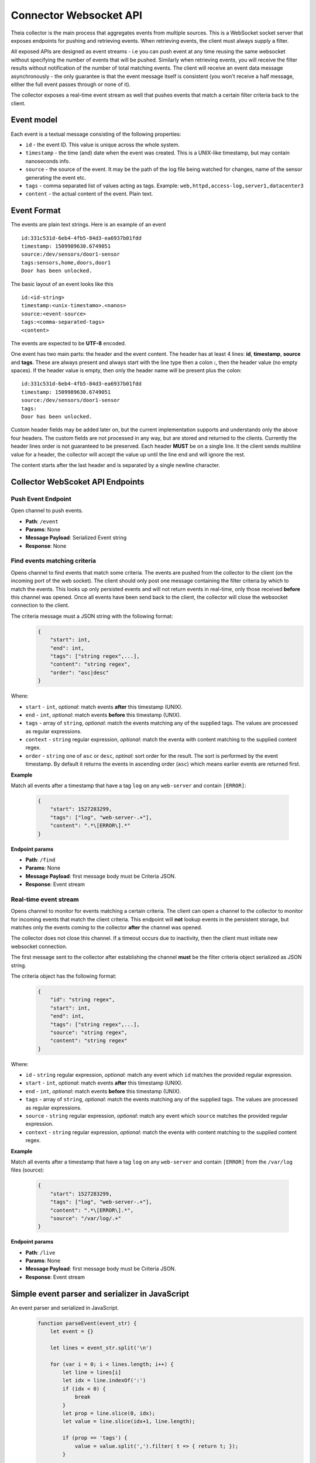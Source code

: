 Connector Websocket API
=======================

Theia collector is the main process that aggregates events from multiple sources.
This is a WebSocket socket server that exposes endpoints for pushing and retrieving
events. When retrieving events, the client must always supply a filter.

All exposed APIs are designed as event streams - i.e you can push event at any 
time reusing the same websocket without specifying the number of events that will
be pushed. Similarly when retrieving events, you will receive the filter results
without notification of the number of total matching events. The client will receive
an event data message asynchronously - the only guarantee is that the event message
itself is consistent (you won't receive a half message, either the full event 
passes through or none of it).

The collector exposes a real-time event stream as well that pushes events that match
a certain filter criteria back to the client.

Event model
-----------

Each event is a textual message consisting of the following properties:

* ``id`` - the event ID. This value is unique across the whole system.
* ``timestamp`` - the time (and) date when the event was created. This is a UNIX-like timestamp, but may contain nanoseconds info.
* ``source`` - the source of the event. It may be the path of the log file being watched for changes, name of the sensor generating the event etc.
* ``tags`` - comma separated list of values acting as tags. Example: ``web,httpd,access-log,server1,datacenter3``
* ``content`` - the actual content of the event. Plain text.

Event Format
------------

The events are plain text strings. Here is an example of an event ::

    id:331c531d-6eb4-4fb5-84d3-ea6937b01fdd
    timestamp: 1509989630.6749051
    source:/dev/sensors/door1-sensor
    tags:sensors,home,doors,door1
    Door has been unlocked.


The basic layout of an event looks like this ::
    
    id:<id-string>
    timestamp:<unix-timestamo>.<nanos>
    source:<event-source>
    tags:<comma-separated-tags>
    <content>
    
The events are expected to be **UTF-8** encoded.

One event has two main parts: the header and the event content.
The header has at least 4 lines: **id**, **timestamp**, **source** and **tags**.
These are always present and always start with the line type then a colon **:**, 
then the header value (no empty spaces).
If the header value is empty, then only the header name will be present plus the 
colon::
    
    id:331c531d-6eb4-4fb5-84d3-ea6937b01fdd
    timestamp: 1509989630.6749051
    source:/dev/sensors/door1-sensor
    tags:
    Door has been unlocked.

Custom header fields may be added later on, but the current implementation supports
and understands only the above four headers. The custom fields are not processed
in any way, but are stored and returned to the clients. Currently the header lines
order is not guaranteed to be preserved.
Each header **MUST** be on a single line. It the client sends multiline value
for a header, the collector will accept the value up until the line end and will
ignore the rest.

The content starts after the last header and is separated by a single newline character.

Collector WebScoket API Endpoints
---------------------------------

Push Event Endpoint
^^^^^^^^^^^^^^^^^^^

Open channel to push events.

* **Path**: ``/event``
* **Params**: None
* **Message Payload**: Serialized Event string
* **Response**: None


Find events matching criteria
^^^^^^^^^^^^^^^^^^^^^^^^^^^^^

Opens channel to find events that match some criteria.
The events are pushed from the collector to the client (on the incoming port of 
the web socket). The client should only post one message containing the filter 
criteria by which to match the events.
This looks up only persisted events and will not return events in real-time, only
those received **before** this channel was opened.
Once all events have been send back to the client, the collector will close the
websocket connection to the client.

The criteria message must a JSON string with the following format:
    .. code-block:: javascript
        
        {
            "start": int,
            "end": int,
            "tags": ["string regex",...],
            "content": "string regex",
            "order": "asc|desc"
        }

Where:

* ``start`` - ``int``, *optional*: match events **after** this timestamp (UNIX).
* ``end`` - ``int``, *optional*: match events **before** this timestamp (UNIX).
* ``tags`` - array of ``string``, *optional*: match the events matching any of the supplied tags. The values are processed as regular expressions.
* ``context`` - ``string`` regular expression, *optional*: match the eventa with content matching to the supplied content regex.
* ``order`` - ``string`` one of ``asc`` or ``desc``, *optinal*: sort order for the result. The sort is performed by the event timestamp. By default it returns the events in ascending order (``asc``) which means earlier events are returned first.

**Example**

Match all events after a timestamp that have a tag ``log`` on any ``web-server`` 
and contain ``[ERROR]``:

    .. code-block:: javascript
        
        {
            "start": 1527283299,
            "tags": ["log", "web-server-.+"],
            "content": ".*\[ERROR\].*"
        }


**Endpoint params**

* **Path**: ``/find``
* **Params**: None
* **Message Payload**: first message body must be Criteria JSON.
* **Response**: Event stream


Real-time event stream
^^^^^^^^^^^^^^^^^^^^^^

Opens channel to monitor for events matching a certain criteria.
The client can open a channel to the collector to monitor for incoming events
that match the client criteria. 
This endpoint will **not** lookup events in the persistent storage, but matches
only the events coming to the collector **after** the channel was opened.

The collector does not close this channel. If a timeout occurs due to inactivity,
then the client must initiate new websocket connection.

The first message sent to the collector after establishing the channel **must**
be the filter criteria object serialized as JSON string.

The criteria object has the following format:
    .. code-block:: javascript
        
        {
            "id": "string regex",
            "start": int,
            "end": int,
            "tags": ["string regex",...],
            "source": "string regex",
            "content": "string regex"
        }

Where:

* ``id`` - ``string`` regular expression, *optional*: match any event which ``id`` matches the provided regular expression.
* ``start`` - ``int``, *optional*: match events **after** this timestamp (UNIX).
* ``end`` - ``int``, *optional*: match events **before** this timestamp (UNIX).
* ``tags`` - array of ``string``, *optional*: match the events matching any of the supplied tags. The values are processed as regular expressions.
* ``source`` - ``string`` regular expression, *optional*: match any event which ``source`` matches the provided regular expression.
* ``context`` - ``string`` regular expression, *optional*: match the eventa with content matching to the supplied content regex.


**Example**

Match all events after a timestamp that have a tag ``log`` on any ``web-server`` 
and contain ``[ERROR]`` from the ``/var/log`` files (source):

    .. code-block:: javascript
        
        {
            "start": 1527283299,
            "tags": ["log", "web-server-.+"],
            "content": ".*\[ERROR\].*",
            "source": "/var/log/.+"
        }


**Endpoint params**

* **Path**: ``/live``
* **Params**: None
* **Message Payload**: first message body must be Criteria JSON.
* **Response**: Event stream


Simple event parser and serializer in JavaScript
------------------------------------------------

An event parser and serialized in JavaScript.
    .. code-block:: javascript
    
        function parseEvent(event_str) {
            let event = {}
            
            let lines = event_str.split('\n')
            
            for (var i = 0; i < lines.length; i++) {
                let line = lines[i]
                let idx = line.indexOf(':')
                if (idx < 0) {
                    break
                }
                let prop = line.slice(0, idx);
                let value = line.slice(idx+1, line.length);
                
                if (prop == 'tags') {
                    value = value.split(',').filter( t => { return t; });
                }
                
                event[prop] = value
            }
            if (i < lines.length) {
                event.content = lines.slice(i, lines.length).join('\n')
            }
            
            return event
        }

        function serializeEvent(event) {
            let event_str = ''
            let guaranteed = ['id', 'timestamp', 'source', 'tags']
            for (var i = 0; prop = guaranteed[i]; i++) {
                let value = event[prop];
                if (prop == 'tags') {
                    value = value.join(',');
                }
                event_str += prop + ':' + value + '\n';
            }
            
            for (var prop in event) {  // add custom headers
                if (!guaranteed.includes(prop) && prop != 'content') {
                    event_str += prop + ':' + event[prop] + '\n';
                }
            }
            
            event_str += event.content;
            return event_str
        }


        var event_str = ['id:331c531d-6eb4-4fb5-84d3-ea6937b01fdd',
                         'timestamp: 1509989630.6749051',
                         'source:/dev/sensors/door1-sensor',
                         'tags:sensors,home,doors,door1',
                         'x-header:somevalue',
                         'Door has been unlocked.'].join('\n')

        var event = parseEvent(event_str);
        console.log(event)
        // prints: 
        // { id: '331c531d-6eb4-4fb5-84d3-ea6937b01fdd',
        //  timestamp: ' 1509989630.6749051',
        //  source: '/dev/sensors/door1-sensor',
        //  tags: [ 'sensors', 'home', 'doors', 'door1' ],
        //  'x-header': 'somevalue',
        //  content: 'Door has been unlocked.' }


        var serialized = serializeEvent(event);
        console.log(serialized);
        // prints:
        // id:331c531d-6eb4-4fb5-84d3-ea6937b01fdd
        // timestamp: 1509989630.6749051
        // source:/dev/sensors/door1-sensor
        // tags:sensors,home,doors,door1
        // x-header:somevalue
        // Door has been unlocked.




